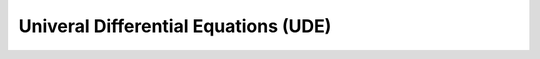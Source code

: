 *************************************
Univeral Differential Equations (UDE)
*************************************
